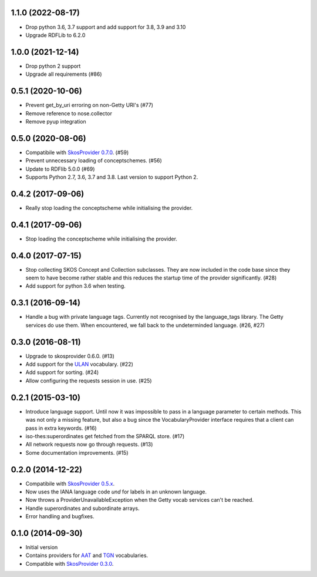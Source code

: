 1.1.0 (2022-08-17)
------------------

- Drop python 3.6, 3.7 support and add support for 3.8, 3.9 and 3.10
- Upgrade RDFLib to 6.2.0

1.0.0 (2021-12-14)
------------------

- Drop python 2 support
- Upgrade all requirements (#86)

0.5.1 (2020-10-06)
------------------

- Prevent get_by_uri erroring on non-Getty URI's (#77)
- Remove reference to nose.collector
- Remove pyup integration

0.5.0 (2020-08-06)
------------------

- Compatibile with `SkosProvider 0.7.0 <http://skosprovider.readthedocs.io/en/0.7.0/>`_. (#59)
- Prevent unnecessary loading of conceptschemes. (#56)
- Update to RDFlib 5.0.0 (#69)
- Supports Python 2.7, 3.6, 3.7 and 3.8. Last version to support Python 2.

0.4.2 (2017-09-06)
------------------

- Really stop loading the conceptscheme while initialising the provider.

0.4.1 (2017-09-06)
------------------

- Stop loading the conceptscheme while initialising the provider.

0.4.0 (2017-07-15)
------------------

- Stop collecting SKOS Concept and Collection subclasses. They are now included
  in the code base since they seem to have become rather stable and this reduces
  the startup time of the provider significantly. (#28)
- Add support for python 3.6 when testing.

0.3.1 (2016-09-14)
------------------

- Handle a bug with private language tags. Currently not recognised by the
  language_tags library. The Getty services do use them. When encountered, we
  fall back to the undeterminded language. (#26, #27)

0.3.0 (2016-08-11)
------------------

- Upgrade to skosprovider 0.6.0. (#13)
- Add support for the `ULAN <http://vocab.getty.edu/ulan>`_ vocabulary. (#22)
- Add support for sorting. (#24)
- Allow configuring the requests session in use. (#25)

0.2.1 (2015-03-10)
------------------

- Introduce language support. Until now it was impossible to pass in a language
  parameter to certain methods. This was not only a missing feature, but also a
  bug since the VocabularyProvider interface requires that a client can pass in 
  extra keywords. (#16)
- iso-thes:superordinates get fetched from the SPARQL store. (#17)
- All network requests now go through requests. (#13)
- Some documentation improvements. (#15)

0.2.0 (2014-12-22)
------------------

- Compatibile with `SkosProvider 0.5.x <http://skosprovider.readthedocs.org/en/0.5.0>`_.
- Now uses the IANA language code `und` for labels in an unknown language.
- Now throws a ProviderUnavailableException when the Getty vocab services can't
  be reached.
- Handle superordinates and subordinate arrays.
- Error handling and bugfixes.

0.1.0 (2014-09-30)
------------------

- Initial version
- Contains providers for `AAT <http://vocab.getty.edu/aat>`_ and 
  `TGN <http://vocab.getty.edu/tgn>`_ vocabularies.
- Compatible with `SkosProvider 0.3.0 <http://skosprovider.readthedocs.org/en/0.3.0>`_.
